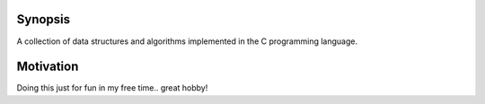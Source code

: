 Synopsis
========

A collection of data structures and algorithms implemented in the C programming language.

Motivation
==========

Doing this just for fun in my free time.. great hobby! 

